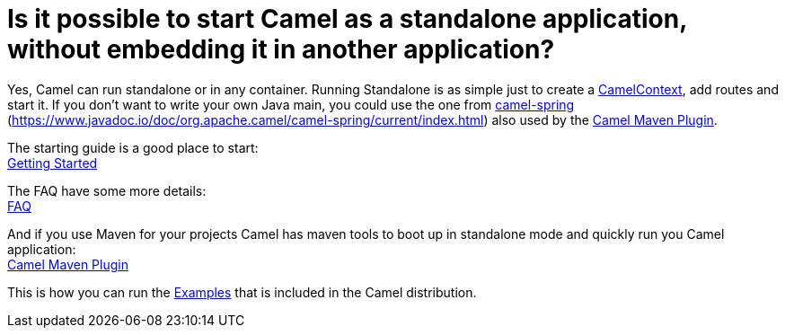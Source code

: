 = Is it possible to start Camel as a standalone application, without embedding it in another application?

Yes, Camel can run standalone or in any container. Running Standalone is
as simple just to create a xref:ROOT:camelcontext.adoc[CamelContext], add
routes and start it. If you don't want to write your own Java main, you
could use the one from xref:ROOT:spring.adoc[camel-spring]
(https://www.javadoc.io/doc/org.apache.camel/camel-spring/current/index.html) also used
by the xref:ROOT:camel-maven-plugin.adoc[Camel Maven Plugin].

The starting guide is a good place to start: +
xref:ROOT:getting-started.adoc[Getting Started]

The FAQ have some more details: +
xref:index.adoc[FAQ]

And if you use Maven for your projects Camel has maven tools to boot up
in standalone mode and quickly run you Camel application: +
xref:ROOT:camel-maven-plugin.adoc[Camel Maven Plugin]

This is how you can run the xref:ROOT:examples.adoc[Examples] that is
included in the Camel distribution.
